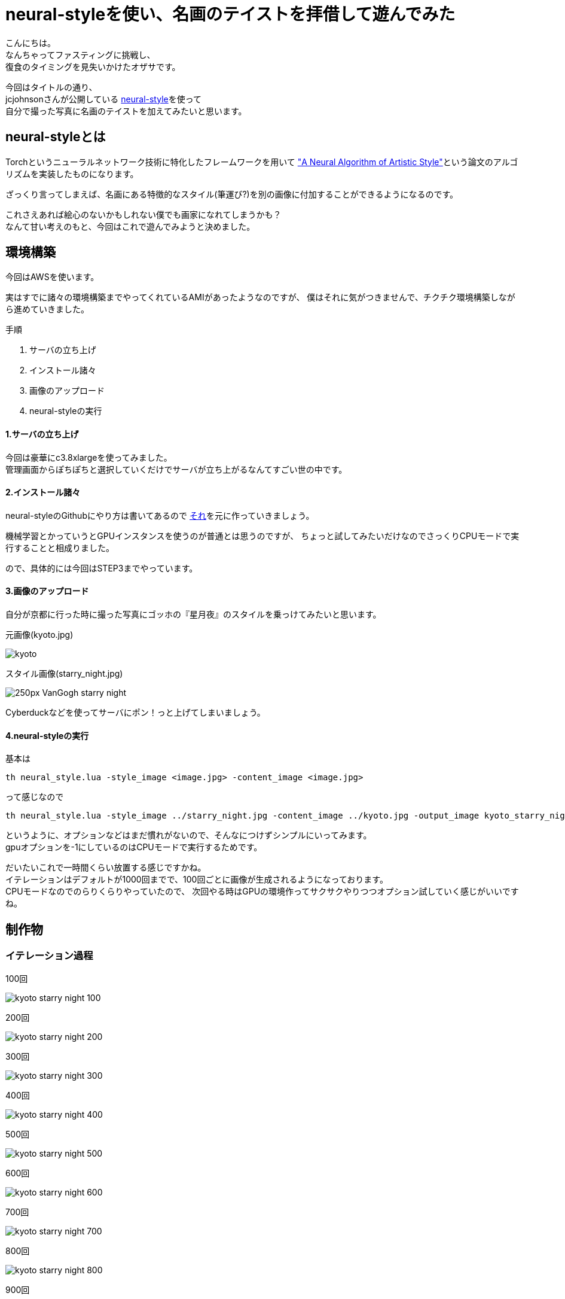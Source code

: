 = neural-styleを使い、名画のテイストを拝借して遊んでみた
:published_at: 2016-06-30
:hp-alt-title: By-using-a-neural-style-playing-around-and-borrow-the-masterpiece-of-taste
:hp-tags: thirdPost,Oz,neural-style,Art

こんにちは。 +
なんちゃってファスティングに挑戦し、 +
復食のタイミングを見失いかけたオザサです。

今回はタイトルの通り、 +
jcjohnsonさんが公開している https://github.com/jcjohnson/neural-style[neural-style]を使って +
自分で撮った写真に名画のテイストを加えてみたいと思います。



## neural-styleとは
Torchというニューラルネットワーク技術に特化したフレームワークを用いて
http://arxiv.org/abs/1508.06576["A Neural Algorithm of Artistic Style"]という論文のアルゴリズムを実装したものになります。

ざっくり言ってしまえば、名画にある特徴的なスタイル(筆運び?)を別の画像に付加することができるようになるのです。

これさえあれば絵心のないかもしれない僕でも画家になれてしまうかも？ +
なんて甘い考えのもと、今回はこれで遊んでみようと決めました。

## 環境構築
今回はAWSを使います。

実はすでに諸々の環境構築までやってくれているAMIがあったようなのですが、
僕はそれに気がつきませんで、チクチク環境構築しながら進めていきました。

手順

. サーバの立ち上げ
. インストール諸々
. 画像のアップロード
. neural-styleの実行

#### 1.サーバの立ち上げ
今回は豪華にc3.8xlargeを使ってみました。 +
管理画面からぽちぽちと選択していくだけでサーバが立ち上がるなんてすごい世の中です。

#### 2.インストール諸々
neural-styleのGithubにやり方は書いてあるので
https://github.com/jcjohnson/neural-style/blob/master/INSTALL.md[それ]を元に作っていきましょう。

機械学習とかっていうとGPUインスタンスを使うのが普通とは思うのですが、
// NVIDIAドライバをインストールしたり色々するのは面倒なんじゃないか説や、
// その割にNVIDIAが公開しているAMIが微妙なんじゃないか説などがあり、
ちょっと試してみたいだけなのでさっくりCPUモードで実行することと相成りました。

ので、具体的には今回はSTEP3までやっています。

#### 3.画像のアップロード

自分が京都に行った時に撮った写真にゴッホの『星月夜』のスタイルを乗っけてみたいと思います。

元画像(kyoto.jpg)

image::http://tech.innovation.co.jp/images/ozasa/kyoto.jpg[]


スタイル画像(starry_night.jpg)

image::https://upload.wikimedia.org/wikipedia/commons/thumb/c/cd/VanGogh-starry_night.jpg/250px-VanGogh-starry_night.jpg[]


Cyberduckなどを使ってサーバにポン！っと上げてしまいましょう。

#### 4.neural-styleの実行
基本は

[source, rust]
----
th neural_style.lua -style_image <image.jpg> -content_image <image.jpg>
----

って感じなので

[source, rust]
----
th neural_style.lua -style_image ../starry_night.jpg -content_image ../kyoto.jpg -output_image kyoto_starry_night.png -gpu -1 -image_size 512
----

というように、オプションなどはまだ慣れがないので、そんなにつけずシンプルにいってみます。 +
gpuオプションを-1にしているのはCPUモードで実行するためです。

だいたいこれで一時間くらい放置する感じですかね。 +
イテレーションはデフォルトが1000回までで、100回ごとに画像が生成されるようになっております。 +
CPUモードなのでのらりくらりやっていたので、
次回やる時はGPUの環境作ってサクサクやりつつオプション試していく感じがいいですね。

## 制作物

### イテレーション過程

100回

image::http://tech.innovation.co.jp/images/ozasa/kyoto_starry_night_100.png[]

200回

image::http://tech.innovation.co.jp/images/ozasa/kyoto_starry_night_200.png[]

300回

image::http://tech.innovation.co.jp/images/ozasa/kyoto_starry_night_300.png[]

400回

image::http://tech.innovation.co.jp/images/ozasa/kyoto_starry_night_400.png[]

500回

image::http://tech.innovation.co.jp/images/ozasa/kyoto_starry_night_500.png[]

600回

image::http://tech.innovation.co.jp/images/ozasa/kyoto_starry_night_600.png[]

700回

image::http://tech.innovation.co.jp/images/ozasa/kyoto_starry_night_700.png[]

800回

image::http://tech.innovation.co.jp/images/ozasa/kyoto_starry_night_800.png[]

900回

image::http://tech.innovation.co.jp/images/ozasa/kyoto_starry_night_900.png[]

完成

image::http://tech.innovation.co.jp/images/ozasa/kyoto_starry_night.png[]

思ったよりいい感じでビビりますね。 +
元の写真をそれっぽいものにしたとはいえ、このクオリティがこんな簡単にできてしまうとは。。。

**面白！！**

### 試しに

試しにもう一回、回してみます。

完成

image::http://tech.innovation.co.jp/images/ozasa/test.png[]

なるほど、学習のプロセスを理解仕切れていないのですが、
同じものが出来上がるわけではないということがわかります。 +
ある意味でアウラ感があっていいですね(?)。

gifも用意してみました。

gif版

image::http://tech.innovation.co.jp/images/ozasa/kyoto_starry_night.gif[]

### まとめ
今回はneural-styleで色々と遊んでみました。 +
いかがでしたでしょうか？

僕は結構面白かったのですが、 +
ここまで簡単に、そして何より中身を理解しないで手軽に使えてしまうことに
本当にびっくりしました。

今も自分たちの周りにはなぜ動いているかわからないもので溢れてきていますが、機械学習がもたらす結果は、より**中身を隠蔽しつつも自然な形で表現**されていくような気がします。

再度そっちの分野に興味がわいてきました。 +
またちょこちょこ遊んでいきます。

### おまけのような本編
さて毎回恒例(?) +
弊社のアイドルエンジニアAMIさんに素材になっていただきました。 +
スタイルはあの『モナリザ』です。

可愛らしい元画像

image::http://tech.innovation.co.jp/images/ozasa/ami3.jpg[]

スタイル画像

image::https://upload.wikimedia.org/wikipedia/commons/thumb/e/ec/Mona_Lisa%2C_by_Leonardo_da_Vinci%2C_from_C2RMF_retouched.jpg/800px-Mona_Lisa%2C_by_Leonardo_da_Vinci%2C_from_C2RMF_retouched.jpg[]

完成

image::http://tech.innovation.co.jp/images/ozasa/monami.png[]

面白い！！けど微妙！！難しい！！！ +
スタイル自体に際立った特徴がないと拝借しきれない感がありますね。

う〜む

それなら

あれだ！！

これだ！！

image::http://tech.innovation.co.jp/images/ozasa/amink.png[]

いい感じ！！

ってか顔がすごい！！

**顔がすごい！！**

image::http://tech.innovation.co.jp/images/ozasa/aminkkao.png[]

もはや顔だけで元ネタわかる気もしますね。


はい、という感じでした。 +
他の色々なサイトで、このneural-styleを使って画像を作っている人がいましたが、構図をあらかじめ真似ておき、その人物を逆にスタイル元の絵画の中に埋め込むようなアプローチをしている人はいなかったように思うので、このやり方は僕発祥だったりしませんか？しませんかね？まぁなんでもいいんですが。

楽しかったので良し。

こちらからは以上です。


#### 追私信
僕の『ITエンジニアのための機械学習の本』を本棚から持ち出した人は僕に返してください……